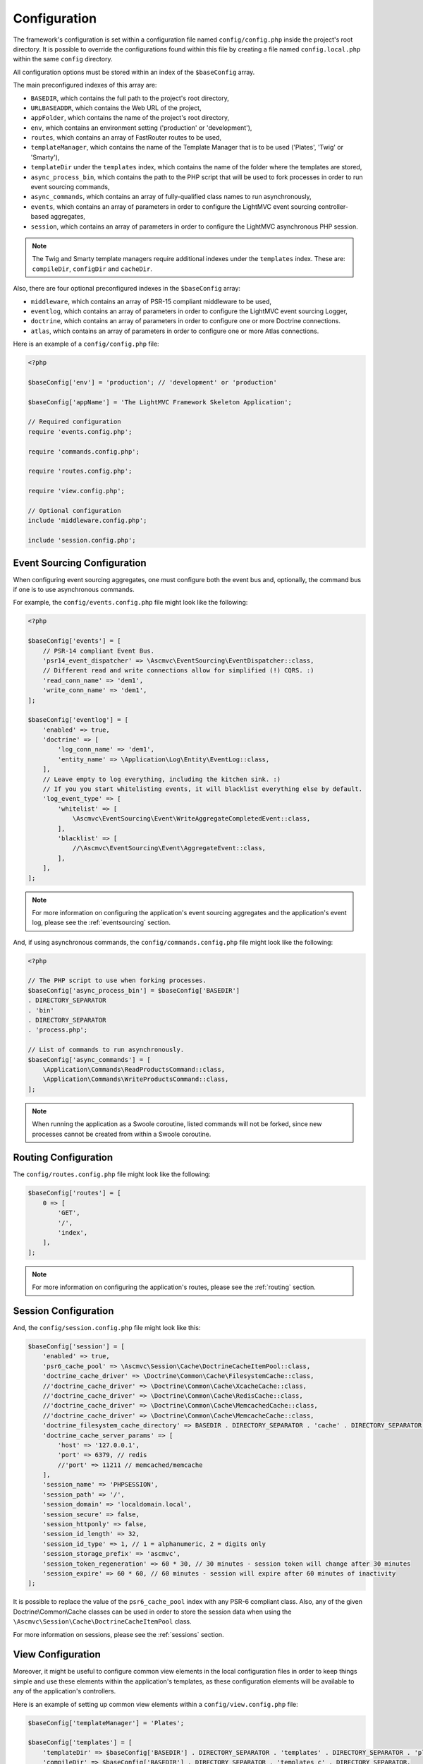 .. _ConfigurationAnchor:

.. index:: Configuration

.. index:: Configuration files

.. _configuration:

Configuration
=============

The framework's configuration is set within a configuration file named ``config/config.php`` inside
the project's root directory. It is possible to override the configurations found within this file
by creating a file named ``config.local.php`` within the same ``config`` directory.

All configuration options must be stored within an index of the ``$baseConfig`` array.

The main preconfigured indexes of this array are:

* ``BASEDIR``, which contains the full path to the project's root directory,
* ``URLBASEADDR``, which contains the Web URL of the project,
* ``appFolder``, which contains the name of the project's root directory,
* ``env``, which contains an environment setting ('production' or 'development'),
* ``routes``, which contains an array of FastRouter routes to be used,
* ``templateManager``, which contains the name of the Template Manager that is to be used ('Plates', 'Twig' or 'Smarty'),
* ``templateDir`` under the ``templates`` index, which contains the name of the folder where the templates are stored,
* ``async_process_bin``, which contains the path to the PHP script that will be used to fork processes in order to run event sourcing commands,
* ``async_commands``, which contains an array of fully-qualified class names to run asynchronously,
* ``events``, which contains an array of parameters in order to configure the LightMVC event sourcing controller-based aggregates,
* ``session``, which contains an array of parameters in order to configure the LightMVC asynchronous PHP session.

.. note:: The Twig and Smarty template managers require additional indexes under the ``templates`` index. These are: ``compileDir``, ``configDir`` and ``cacheDir``.

Also, there are four optional preconfigured indexes in the ``$baseConfig`` array:

* ``middleware``, which contains an array of PSR-15 compliant middleware to be used,
* ``eventlog``, which contains an array of parameters in order to configure the LightMVC event sourcing Logger,
* ``doctrine``, which contains an array of parameters in order to configure one or more Doctrine connections.
* ``atlas``, which contains an array of parameters in order to configure one or more Atlas connections.

Here is an example of a ``config/config.php`` file:

.. code-block:: php

    <?php

    $baseConfig['env'] = 'production'; // 'development' or 'production'

    $baseConfig['appName'] = 'The LightMVC Framework Skeleton Application';

    // Required configuration
    require 'events.config.php';

    require 'commands.config.php';

    require 'routes.config.php';

    require 'view.config.php';

    // Optional configuration
    include 'middleware.config.php';

    include 'session.config.php';

.. _configuration eventsourcing:

Event Sourcing Configuration
----------------------------

When configuring event sourcing aggregates, one must configure both the event bus and, optionally,
the command bus if one is to use asynchronous commands.

For example, the ``config/events.config.php`` file might look like the following:

.. code-block:: php

    <?php

    $baseConfig['events'] = [
        // PSR-14 compliant Event Bus.
        'psr14_event_dispatcher' => \Ascmvc\EventSourcing\EventDispatcher::class,
        // Different read and write connections allow for simplified (!) CQRS. :)
        'read_conn_name' => 'dem1',
        'write_conn_name' => 'dem1',
    ];

    $baseConfig['eventlog'] = [
        'enabled' => true,
        'doctrine' => [
            'log_conn_name' => 'dem1',
            'entity_name' => \Application\Log\Entity\EventLog::class,
        ],
        // Leave empty to log everything, including the kitchen sink. :)
        // If you you start whitelisting events, it will blacklist everything else by default.
        'log_event_type' => [
            'whitelist' => [
                \Ascmvc\EventSourcing\Event\WriteAggregateCompletedEvent::class,
            ],
            'blacklist' => [
                //\Ascmvc\EventSourcing\Event\AggregateEvent::class,
            ],
        ],
    ];

.. note:: For more information on configuring the application's event sourcing aggregates and the application's event log, please see the :ref:`eventsourcing` section.

And, if using asynchronous commands, the ``config/commands.config.php`` file might look like the following:

.. code-block:: php

    <?php

    // The PHP script to use when forking processes.
    $baseConfig['async_process_bin'] = $baseConfig['BASEDIR']
    . DIRECTORY_SEPARATOR
    . 'bin'
    . DIRECTORY_SEPARATOR
    . 'process.php';

    // List of commands to run asynchronously.
    $baseConfig['async_commands'] = [
        \Application\Commands\ReadProductsCommand::class,
        \Application\Commands\WriteProductsCommand::class,
    ];

.. note:: When running the application as a Swoole coroutine, listed commands will not be forked, since new processes cannot be created from within a Swoole coroutine.

.. _configuration routing:

Routing Configuration
---------------------

The ``config/routes.config.php`` file might look like the following:

.. code-block:: php

    $baseConfig['routes'] = [
        0 => [
            'GET',
            '/',
            'index',
        ],
    ];

.. note:: For more information on configuring the application's routes, please see the :ref:`routing` section.

.. _configuration session:

Session Configuration
---------------------

And, the ``config/session.config.php`` file might look like this:

.. code-block:: php

    $baseConfig['session'] = [
        'enabled' => true,
        'psr6_cache_pool' => \Ascmvc\Session\Cache\DoctrineCacheItemPool::class,
        'doctrine_cache_driver' => \Doctrine\Common\Cache\FilesystemCache::class,
        //'doctrine_cache_driver' => \Doctrine\Common\Cache\XcacheCache::class,
        //'doctrine_cache_driver' => \Doctrine\Common\Cache\RedisCache::class,
        //'doctrine_cache_driver' => \Doctrine\Common\Cache\MemcachedCache::class,
        //'doctrine_cache_driver' => \Doctrine\Common\Cache\MemcacheCache::class,
        'doctrine_filesystem_cache_directory' => BASEDIR . DIRECTORY_SEPARATOR . 'cache' . DIRECTORY_SEPARATOR,
        'doctrine_cache_server_params' => [
            'host' => '127.0.0.1',
            'port' => 6379, // redis
            //'port' => 11211 // memcached/memcache
        ],
        'session_name' => 'PHPSESSION',
        'session_path' => '/',
        'session_domain' => 'localdomain.local',
        'session_secure' => false,
        'session_httponly' => false,
        'session_id_length' => 32,
        'session_id_type' => 1, // 1 = alphanumeric, 2 = digits only
        'session_storage_prefix' => 'ascmvc',
        'session_token_regeneration' => 60 * 30, // 30 minutes - session token will change after 30 minutes
        'session_expire' => 60 * 60, // 60 minutes - session will expire after 60 minutes of inactivity
    ];

It is possible to replace the value of the ``psr6_cache_pool`` index with any PSR-6 compliant class. Also,
any of the given Doctrine\\Common\\Cache classes can be used in order to store the session data when using
the ``\Ascmvc\Session\Cache\DoctrineCacheItemPool`` class.

For more information on sessions, please see the :ref:`sessions` section.

.. _configuration view:

View Configuration
------------------

Moreover, it might be useful to configure common view elements in the local configuration files in
order to keep things simple and use these elements within the application's templates, as these configuration
elements will be available to any of the application's controllers.

Here is an example of setting up common view elements within a ``config/view.config.php`` file:

.. code-block:: php

    $baseConfig['templateManager'] = 'Plates';

    $baseConfig['templates'] = [
        'templateDir' => $baseConfig['BASEDIR'] . DIRECTORY_SEPARATOR . 'templates' . DIRECTORY_SEPARATOR . 'plates' . DIRECTORY_SEPARATOR,
        'compileDir' => $baseConfig['BASEDIR'] . DIRECTORY_SEPARATOR . 'templates_c' . DIRECTORY_SEPARATOR,
        'configDir' => $baseConfig['BASEDIR'] . DIRECTORY_SEPARATOR . 'config' . DIRECTORY_SEPARATOR,
        'cacheDir' => $baseConfig['BASEDIR'] . DIRECTORY_SEPARATOR . 'cache' . DIRECTORY_SEPARATOR,
    ];

    $baseConfig['view'] = [
        'urlbaseaddr' => $baseConfig['URLBASEADDR'],
        'logo' => $baseConfig['URLBASEADDR'] . 'img/logo.png',
        'favicon' => $baseConfig['URLBASEADDR'] . 'favicon.ico',
        'appname' => $baseConfig['appName'],
        'title' => "Skeleton Application",
        'author' => 'Andrew Caya',
        'description' => 'Small CRUD application',
        'css' =>
            [
                $baseConfig['URLBASEADDR'] . 'css/bootstrap.min.css',
                $baseConfig['URLBASEADDR'] . 'css/dashboard.css',
                $baseConfig['URLBASEADDR'] . 'css/bootstrap.custom.css',
                $baseConfig['URLBASEADDR'] . 'css/dashboard.css',

            ],
        'js' =>
            [
                $baseConfig['URLBASEADDR'] . 'js/jquery-3.3.1.min.js',
                $baseConfig['URLBASEADDR'] . 'js/bootstrap.min.js',

            ],
        'bodyjs' => 0,
        'links' =>
            [
                'Home' => $baseConfig['URLBASEADDR'] . 'index',

            ],
        'navmenu' =>
            [
                'Home' => $baseConfig['URLBASEADDR'] . 'index',

            ],

    ];

For more information on configuring the application's view, please see the :ref:`views` section.

.. index:: Model configuration

.. index:: Configuration Model

.. _configuration middleware:

Middleware Configuration
------------------------

The ``config/middleware.config.php`` file might look like the following:

.. code-block:: php

    $baseConfig['middleware'] = [
        '/foo' => function ($req, $handler) {
            $response = new \Zend\Diactoros\Response();
            $response->getBody()->write('FOO!');

            return $response;
        },
        function ($req, $handler) {
            if (! in_array($req->getUri()->getPath(), ['/bar'], true)) {
                return $handler->handle($req);
            }

            $response = new \Zend\Diactoros\Response();
            $response->getBody()->write('Hello world!');

            return $response;
        },
        '/baz' => [
            \Application\Middleware\SessionMiddleware::class,
            \Application\Middleware\ExampleMiddleware::class,
        ],
    ];

.. note:: The :ref:`middleware` section contains all the needed information in order to set up PSR-15 compliant middleware.

.. index:: View configuration

.. index:: Configuration View

.. _configuration model:

Model Configuration
-------------------

Finally, you can configure Doctrine within a ``config/config.local.php`` file, as follows:

.. code-block:: php

    $baseConfig['doctrine']['DBAL']['dcm1'] = [
        'driver'   => 'pdo_mysql',
        'host'     => 'localhost',
        'user'     => 'USERNAME',
        'password' => 'PASSWORD',
        'dbname'   => 'DATABASE',
    ];

    // AND/OR

    $baseConfig['doctrine']['ORM']['dem1'] = [
        'driver'   => 'pdo_mysql',
        'host'     => 'localhost',
        'user'     => 'USERNAME',
        'password' => 'PASSWORD',
        'dbname'   => 'DATABASE',
    ];

    $baseConfig['atlas']['ORM']['aem1'] = [
        'driver'   => 'mysql',
        'host'     => 'localhost',
        'user'     => 'USERNAME',
        'password' => 'PASSWORD',
        'dbname'   => 'DATABASE',
    ];

Then, it would be possible to get the connection to the database by asking the Service Manager for it,
from within a controller factory for example, in this way:

.. code-block:: php

    $dcm1 = $serviceManager['dcm1'];

    // AND/OR

    $dem1 = $serviceManager['dem1'];

    // AND/OR

    $aem1 = $serviceManager['aem1'];

.. note:: Atlas and Doctrine DBAL and ORM objects are lazy-loaded, which avoids creating instances of these classes if they remain unused.

For more information on configuring the application's model, please see the :ref:`models` section.
